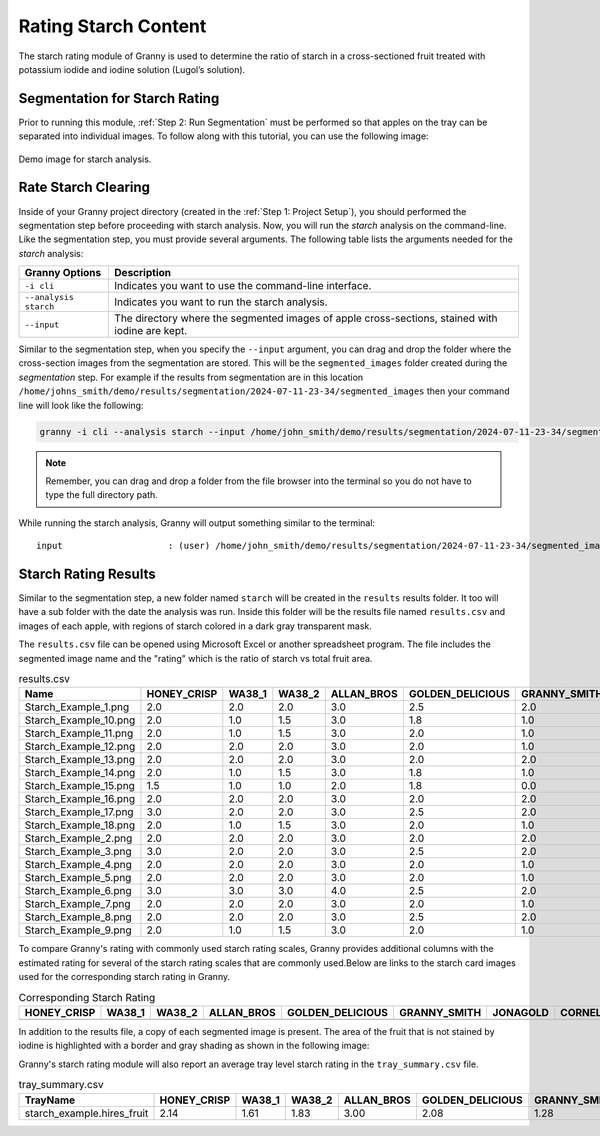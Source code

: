 Rating Starch Content
=====================

The starch rating module of Granny is used to determine the ratio of starch in a cross-sectioned fruit treated with potassium iodide and iodine solution (Lugol’s solution). 

Segmentation for Starch Rating
------------------------------
Prior to running this module, :ref:`Step 2: Run Segmentation` must be performed so that apples on the tray can be separated into individual images. To follow along with this tutorial, you can use the following image:

.. figure:: ../../../_static/users_guide/starch_example.hires.JPG
   :align: center
   :width: 50%

   Demo image for starch analysis.


Rate Starch Clearing
--------------------
Inside of your Granny project directory (created in the :ref:`Step 1: Project Setup`), you should performed the segmentation step before proceeding with starch analysis. Now, you will run the `starch` analysis on the command-line. Like the segmentation step, you must provide several arguments. The following table lists the arguments needed for the `starch` analysis:

.. csv-table::
   :header: "Granny Options", "Description"
   :widths: auto

   "``-i cli``", "Indicates you want to use the command-line interface."
   "``--analysis starch``", "Indicates you want to run the starch analysis."
   "``--input``", "The directory where the segmented images of apple cross-sections, stained with iodine are kept."

Similar to the segmentation step, when you specify the ``--input`` argument, you can drag and drop the folder where the cross-section images from the segmentation are stored. This will be the ``segmented_images`` folder created during the `segmentation` step.  For example if the results from segmentation are in this location  ``/home/johns_smith/demo/results/segmentation/2024-07-11-23-34/segmented_images`` then your command line will look like the following:

.. code:: bash

    granny -i cli --analysis starch --input /home/john_smith/demo/results/segmentation/2024-07-11-23-34/segmented_images/


.. note::

    Remember, you can drag and drop a folder from the file browser into the terminal so you do not have to type the full directory path.

While running the starch analysis, Granny will output something similar to the terminal:


::

        input                    : (user) /home/john_smith/demo/results/segmentation/2024-07-11-23-34/segmented_images/


Starch Rating Results
---------------------
Similar to the segmentation step, a new folder named ``starch`` will be created in the ``results`` results folder. It too will have a sub folder with the date the analysis was run.  Inside this folder will be the results file named ``results.csv`` and images of each apple, with regions of starch colored in a dark gray transparent mask.

.. image:: ../../../_static/users_guide/starch_results_folder.png

The ``results.csv`` file can be opened using Microsoft Excel or another spreadsheet program. The file includes the segmented image name and the "rating" which is the ratio of starch vs total fruit area. 

.. csv-table:: results.csv
    :header: Name,HONEY_CRISP,WA38_1,WA38_2,ALLAN_BROS,GOLDEN_DELICIOUS,GRANNY_SMITH,JONAGOLD,CORNELL,rating,TrayName

    Starch_Example_1.png,2.0,2.0,2.0,3.0,2.5,2.0,3.0,3.0,0.8275881338459019,Starch_Example
    Starch_Example_10.png,2.0,1.0,1.5,3.0,1.8,1.0,1.0,2.0,0.8983110712752987,Starch_Example
    Starch_Example_11.png,2.0,1.0,1.5,3.0,2.0,1.0,1.0,2.0,0.8867611920385217,Starch_Example
    Starch_Example_12.png,2.0,2.0,2.0,3.0,2.0,1.0,2.0,3.0,0.8661693244509445,Starch_Example
    Starch_Example_13.png,2.0,2.0,2.0,3.0,2.0,2.0,2.0,3.0,0.8421116759081523,Starch_Example
    Starch_Example_14.png,2.0,1.0,1.5,3.0,1.8,1.0,1.0,2.0,0.9007135222578502,Starch_Example
    Starch_Example_15.png,1.5,1.0,1.0,2.0,1.8,0.0,1.0,2.0,0.9342149520786537,Starch_Example
    Starch_Example_16.png,2.0,2.0,2.0,3.0,2.0,2.0,2.0,3.0,0.848105147965976,Starch_Example
    Starch_Example_17.png,3.0,2.0,2.0,3.0,2.5,2.0,3.0,3.0,0.8206200635519464,Starch_Example
    Starch_Example_18.png,2.0,1.0,1.5,3.0,2.0,1.0,1.0,2.0,0.8835256379566238,Starch_Example
    Starch_Example_2.png,2.0,2.0,2.0,3.0,2.0,2.0,2.0,3.0,0.8447790269452538,Starch_Example
    Starch_Example_3.png,3.0,2.0,2.0,3.0,2.5,2.0,3.0,3.0,0.8132964616426851,Starch_Example
    Starch_Example_4.png,2.0,2.0,2.0,3.0,2.0,1.0,2.0,2.0,0.8705057411194589,Starch_Example
    Starch_Example_5.png,2.0,2.0,2.0,3.0,2.0,1.0,2.0,3.0,0.8648159588284796,Starch_Example
    Starch_Example_6.png,3.0,3.0,3.0,4.0,2.5,2.0,3.0,3.0,0.7896696619296992,Starch_Example
    Starch_Example_7.png,2.0,2.0,2.0,3.0,2.0,1.0,2.0,3.0,0.8531637571421742,Starch_Example
    Starch_Example_8.png,2.0,2.0,2.0,3.0,2.5,2.0,2.0,3.0,0.8361481835625268,Starch_Example
    Starch_Example_9.png,2.0,1.0,1.5,3.0,2.0,1.0,1.0,2.0,0.8887840435946733,Starch_Example

To compare Granny's rating with commonly used starch rating scales, Granny provides additional columns with the estimated rating for several of the starch rating scales that are commonly used.Below are links to the starch card images used for the corresponding starch rating in Granny. 


.. |WA 38| image:: ../../../_static/users_guide/WA38_StarchPatternIndex_2019_WTFRC.png
    :width: 200

.. |Jonagold| image:: ../../../_static/users_guide/Jonagold_StarchPatternIndex_BC_1990.png
    :width: 200

.. |Cornell| image:: ../../../_static/users_guide/Generic_StarchPatternIndex_1992_Cornell.jpg
    :width: 200

.. |Granny Smith| image:: ../../../_static/users_guide/GrannySmith_StarchPatternIndex_UCDavis.jpg
    :width: 200

.. |Honey Crisp| image:: ../../../_static/users_guide/Honeycrisp_StarchPatternIndex_2012_WTFRC.png
    :width: 200

.. |Golden Delicious| image:: ../../../_static/users_guide/GoldenDelicious_StarchPatternIndex.JPG
    :width: 200

.. |Allan Brothers| image:: ../../../_static/users_guide/Generic_StarchPatternIndex_ENZA.PNG
    :width: 200


.. csv-table:: Corresponding Starch Rating 
    :header: HONEY_CRISP,WA38_1,WA38_2,ALLAN_BROS,GOLDEN_DELICIOUS,GRANNY_SMITH,JONAGOLD,CORNELL

    |Honey Crisp|, |WA 38|, |WA 38|, |Allan Brothers|, |Golden Delicious|, |Granny Smith|, |Jonagold|, |Cornell|  



In addition to the results file, a copy of each segmented image is present. The area of the fruit that is not stained by iodine is highlighted with a border and gray shading as shown in the following image:

.. image:: ../../../_static/users_guide/starch_example.starch_1.png


Granny's starch rating module will also report an average tray level starch rating in the ``tray_summary.csv`` file. 

.. csv-table:: tray_summary.csv
    :header: TrayName,HONEY_CRISP,WA38_1,WA38_2,ALLAN_BROS,GOLDEN_DELICIOUS,GRANNY_SMITH,JONAGOLD,CORNELL,rating

    starch_example.hires_fruit,2.14,1.61,1.83,3.00,2.08,1.28,1.78,2.56,0.86


